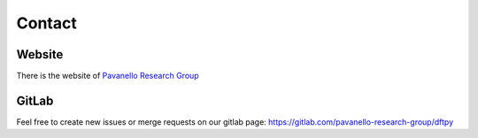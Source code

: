 .. _contact:

=======
Contact
=======

.. _mail list:

Website
=======

There is the website of `Pavanello Research Group`__

.. __: http://michelepavanello.com/


GitLab
======

Feel free to create new issues or merge requests on our gitlab page: https://gitlab.com/pavanello-research-group/dftpy
